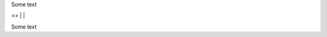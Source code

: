Some text



>> |            |


..  \          /       
..   \        /        
..    \      /         
..     \    /          
..      |  |
..
..

Some text

..
..  \       /
      /// ///
    
